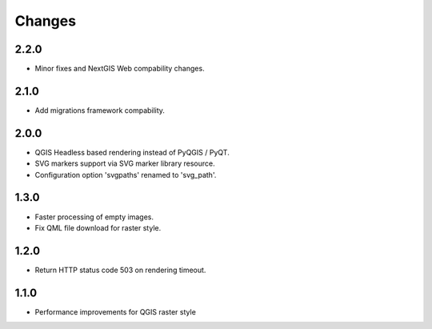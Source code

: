 Changes
=======

2.2.0
-----

- Minor fixes and NextGIS Web compability changes.


2.1.0
-----

- Add migrations framework compability.

2.0.0
-----

- QGIS Headless based rendering instead of PyQGIS / PyQT.
- SVG markers support via SVG marker library resource.
- Configuration option 'svgpaths' renamed to 'svg_path'.

1.3.0
-----

- Faster processing of empty images.
- Fix QML file download for raster style.

1.2.0
-----

- Return HTTP status code 503 on rendering timeout.

1.1.0
-----

- Performance improvements for QGIS raster style
